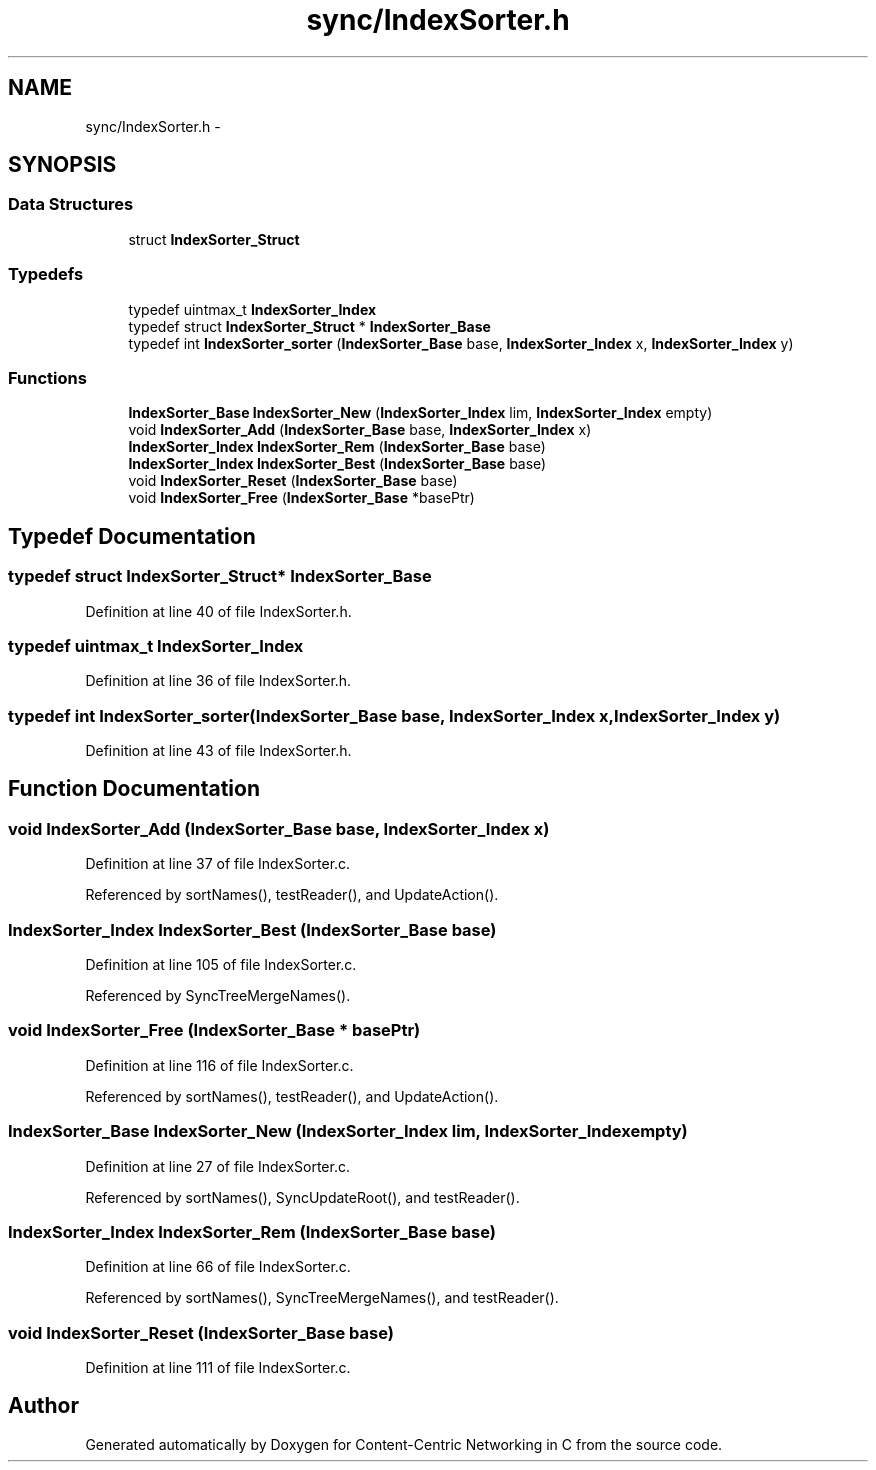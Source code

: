 .TH "sync/IndexSorter.h" 3 "22 Apr 2012" "Version 0.6.0" "Content-Centric Networking in C" \" -*- nroff -*-
.ad l
.nh
.SH NAME
sync/IndexSorter.h \- 
.SH SYNOPSIS
.br
.PP
.SS "Data Structures"

.in +1c
.ti -1c
.RI "struct \fBIndexSorter_Struct\fP"
.br
.in -1c
.SS "Typedefs"

.in +1c
.ti -1c
.RI "typedef uintmax_t \fBIndexSorter_Index\fP"
.br
.ti -1c
.RI "typedef struct \fBIndexSorter_Struct\fP * \fBIndexSorter_Base\fP"
.br
.ti -1c
.RI "typedef int \fBIndexSorter_sorter\fP (\fBIndexSorter_Base\fP base, \fBIndexSorter_Index\fP x, \fBIndexSorter_Index\fP y)"
.br
.in -1c
.SS "Functions"

.in +1c
.ti -1c
.RI "\fBIndexSorter_Base\fP \fBIndexSorter_New\fP (\fBIndexSorter_Index\fP lim, \fBIndexSorter_Index\fP empty)"
.br
.ti -1c
.RI "void \fBIndexSorter_Add\fP (\fBIndexSorter_Base\fP base, \fBIndexSorter_Index\fP x)"
.br
.ti -1c
.RI "\fBIndexSorter_Index\fP \fBIndexSorter_Rem\fP (\fBIndexSorter_Base\fP base)"
.br
.ti -1c
.RI "\fBIndexSorter_Index\fP \fBIndexSorter_Best\fP (\fBIndexSorter_Base\fP base)"
.br
.ti -1c
.RI "void \fBIndexSorter_Reset\fP (\fBIndexSorter_Base\fP base)"
.br
.ti -1c
.RI "void \fBIndexSorter_Free\fP (\fBIndexSorter_Base\fP *basePtr)"
.br
.in -1c
.SH "Typedef Documentation"
.PP 
.SS "typedef struct \fBIndexSorter_Struct\fP* \fBIndexSorter_Base\fP"
.PP
Definition at line 40 of file IndexSorter.h.
.SS "typedef uintmax_t \fBIndexSorter_Index\fP"
.PP
Definition at line 36 of file IndexSorter.h.
.SS "typedef int \fBIndexSorter_sorter\fP(\fBIndexSorter_Base\fP base, \fBIndexSorter_Index\fP x, \fBIndexSorter_Index\fP y)"
.PP
Definition at line 43 of file IndexSorter.h.
.SH "Function Documentation"
.PP 
.SS "void IndexSorter_Add (\fBIndexSorter_Base\fP base, \fBIndexSorter_Index\fP x)"
.PP
Definition at line 37 of file IndexSorter.c.
.PP
Referenced by sortNames(), testReader(), and UpdateAction().
.SS "\fBIndexSorter_Index\fP IndexSorter_Best (\fBIndexSorter_Base\fP base)"
.PP
Definition at line 105 of file IndexSorter.c.
.PP
Referenced by SyncTreeMergeNames().
.SS "void IndexSorter_Free (\fBIndexSorter_Base\fP * basePtr)"
.PP
Definition at line 116 of file IndexSorter.c.
.PP
Referenced by sortNames(), testReader(), and UpdateAction().
.SS "\fBIndexSorter_Base\fP IndexSorter_New (\fBIndexSorter_Index\fP lim, \fBIndexSorter_Index\fP empty)"
.PP
Definition at line 27 of file IndexSorter.c.
.PP
Referenced by sortNames(), SyncUpdateRoot(), and testReader().
.SS "\fBIndexSorter_Index\fP IndexSorter_Rem (\fBIndexSorter_Base\fP base)"
.PP
Definition at line 66 of file IndexSorter.c.
.PP
Referenced by sortNames(), SyncTreeMergeNames(), and testReader().
.SS "void IndexSorter_Reset (\fBIndexSorter_Base\fP base)"
.PP
Definition at line 111 of file IndexSorter.c.
.SH "Author"
.PP 
Generated automatically by Doxygen for Content-Centric Networking in C from the source code.
